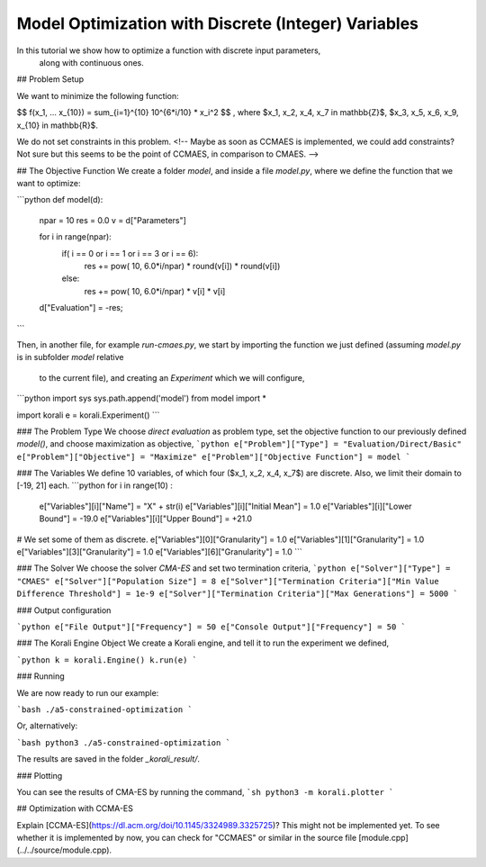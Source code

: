 Model Optimization with Discrete (Integer) Variables
=====================================================

In this tutorial we show how to optimize a function with discrete input parameters,
 along with continuous ones.


## Problem Setup

We want to minimize the following function:

$$ f(x_1, ... x_{10}) = \sum_{i=1}^{10} 10^{6*i/10} * x_i^2 $$ ,
where $x_1, x_2, x_4, x_7 \in \mathbb{Z}$, $x_3, x_5, x_6, x_9, x_{10} \in \mathbb{R}$.

We do not set constraints in this problem. <!-- Maybe as soon as CCMAES is
implemented, we could add constraints? Not sure but this seems to be the point
of CCMAES, in comparison to CMAES. -->


##  The Objective Function
We create a folder `model`, and inside a file `model.py`, where we define the
function that we want to optimize:

```python
def model(d):
  npar = 10
  res = 0.0
  v = d["Parameters"]

  for i in range(npar):
    if( i == 0 or i == 1 or i == 3 or i == 6):
        res += pow( 10, 6.0*i/npar) * round(v[i]) * round(v[i])
    else:
        res += pow( 10, 6.0*i/npar) * v[i] * v[i]

  d["Evaluation"] = -res;
```

Then, in another file, for example `run-cmaes.py`, we start by importing the
function we just defined (assuming `model.py` is in subfolder `model` relative
  to the current file), and creating an `Experiment` which we will configure,

```python
import sys
sys.path.append('model')
from model import *

import korali
e = korali.Experiment()
```

###  The Problem Type
We choose *direct evaluation* as problem type, set the objective function to
our previously defined `model()`, and choose maximization as objective,
```python
e["Problem"]["Type"] = "Evaluation/Direct/Basic"
e["Problem"]["Objective"] = "Maximize"
e["Problem"]["Objective Function"] = model
```

###  The Variables
We define 10 variables, of which four ($x_1, x_2, x_4, x_7$) are discrete. Also,
we limit their domain to [-19, 21] each.
```python
for i in range(10) :
  e["Variables"][i]["Name"] = "X" + str(i)
  e["Variables"][i]["Initial Mean"] = 1.0
  e["Variables"][i]["Lower Bound"]  = -19.0
  e["Variables"][i]["Upper Bound"]  = +21.0

# We set some of them as discrete.
e["Variables"][0]["Granularity"] = 1.0
e["Variables"][1]["Granularity"] = 1.0
e["Variables"][3]["Granularity"] = 1.0
e["Variables"][6]["Granularity"] = 1.0
```

###  The Solver
We choose the solver `CMA-ES` and set two termination criteria,
```python
e["Solver"]["Type"] = "CMAES"
e["Solver"]["Population Size"] = 8
e["Solver"]["Termination Criteria"]["Min Value Difference Threshold"] = 1e-9
e["Solver"]["Termination Criteria"]["Max Generations"] = 5000
```

### Output configuration

```python
e["File Output"]["Frequency"] = 50
e["Console Output"]["Frequency"] = 50
```

###  The Korali Engine Object
We create a Korali engine, and tell it to run the experiment we defined,

```python
k = korali.Engine()
k.run(e)
```


###  Running

We are now ready to run our example:

```bash
./a5-constrained-optimization
```

Or, alternatively:

```bash
python3 ./a5-constrained-optimization
```

The results are saved in the folder `_korali_result/`.

###  Plotting

You can see the results of CMA-ES by running the command,
```sh
python3 -m korali.plotter
```


## Optimization with CCMA-ES

Explain [CCMA-ES](https://dl.acm.org/doi/10.1145/3324989.3325725)?   
This might not be implemented yet. To see whether it is implemented by now, you
can check for "CCMAES" or similar in the source file
[module.cpp](../../source/module.cpp).

